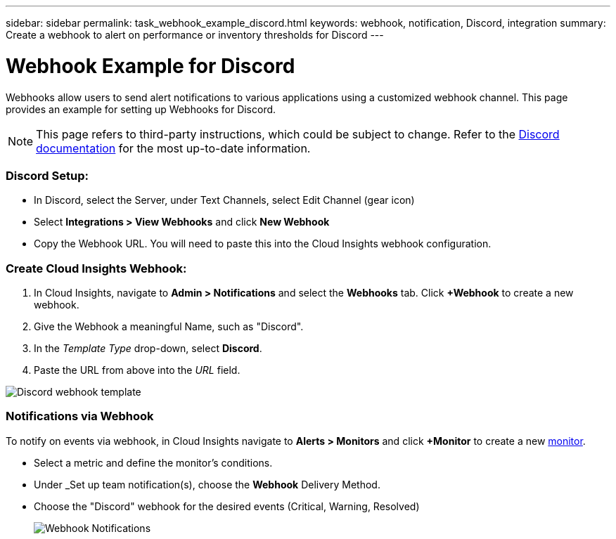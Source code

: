 ---
sidebar: sidebar
permalink: task_webhook_example_discord.html
keywords: webhook, notification, Discord, integration
summary: Create a webhook to alert on performance or inventory thresholds for Discord
---

= Webhook Example for Discord

:toc: macro
:hardbreaks:
:toclevels: 1
:nofooter:
:icons: font
:linkattrs:
:imagesdir: ./media/

[.lead]
Webhooks allow users to send alert notifications to various applications using a customized webhook channel. This page provides an example for setting up Webhooks for Discord.

NOTE: This page refers to third-party instructions, which could be subject to change. Refer to the link:https://support.discord.com/hc/en-us/articles/228383668-Intro-to-Webhooks[Discord documentation] for the most up-to-date information. 

=== Discord Setup:

* In Discord, select the Server, under Text Channels, select Edit Channel (gear icon)

* Select *Integrations > View Webhooks* and click *New Webhook*

* Copy the Webhook URL. You will need to paste this into the Cloud Insights webhook configuration.


=== Create Cloud Insights Webhook:

. In Cloud Insights, navigate to *Admin > Notifications* and select the *Webhooks* tab. Click *+Webhook* to create a new webhook.

. Give the Webhook a meaningful Name, such as "Discord". 

. In the _Template Type_ drop-down, select *Discord*.

. Paste the URL from above into the _URL_ field.

//Note: the URL in the _message body_ must also be a valid URL for Test Webhook to function in Cloud Insights.

image:Webhooks-Discord_example.png[Discord webhook template]


=== Notifications via Webhook

To notify on events via webhook, in Cloud Insights navigate to *Alerts > Monitors* and click *+Monitor* to create a new link:task_create_monitor.html[monitor].

* Select a metric and define the monitor's conditions.

* Under _Set up team notification(s), choose the *Webhook* Delivery Method.

* Choose the "Discord" webhook for the desired events (Critical, Warning, Resolved)
+
image:Webhooks_Discord_Notifications.png[Webhook Notifications]





